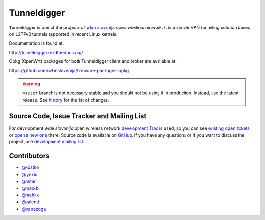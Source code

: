 Tunneldigger
============

Tunneldigger is one of the projects of `wlan slovenija`_ open wireless network.
It is a simple VPN tunneling solution based on L2TPv3 tunnels supported in
recent Linux kernels.

.. _wlan slovenija: https://wlan-si.net

Documentation is found at:

http://tunneldigger.readthedocs.org/

Opkg (OpenWrt) packages for both Tunneldigger client and broker are available at:

https://github.com/wlanslovenija/firmware-packages-opkg

.. warning::
    ``master`` branch is not necessary stable and you should not be using it in production.
    Instead, use the latest release. See history_ for the list of changes.

.. _history: https://github.com/wlanslovenija/tunneldigger/blob/master/HISTORY.rst

Source Code, Issue Tracker and Mailing List
-------------------------------------------

For development *wlan slovenija* open wireless network `development Trac`_ is
used, so you can see `existing open tickets`_ or `open a new one`_ there. Source
code is available on GitHub_. If you have any questions or if you want to
discuss the project, use `development mailing list`_.

.. _development Trac: https://dev.wlan-si.net/wiki/Tunneldigger
.. _existing open tickets: https://dev.wlan-si.net/report/15
.. _open a new one: https://dev.wlan-si.net/newticket
.. _GitHub: https://github.com/wlanslovenija/tunneldigger
.. _development mailing list: https://wlan-si.net/lists/info/development

Contributors
------------

* `@kostko`_
* `@lynxis`_
* `@mitar`_
* `@max-b`_
* `@mehlix`_
* `@valentt`_
* `@papazoga`_

.. _@kostko: https://github.com/kostko
.. _@lynxis: https://github.com/lynxis
.. _@mitar: https://github.com/mitar
.. _@max-b: https://github.com/max-b
.. _@mehlix: https://github.com/mehlis
.. _@valentt: https://github.com/valentt
.. _@papazoga: https://github.com/papazoga
